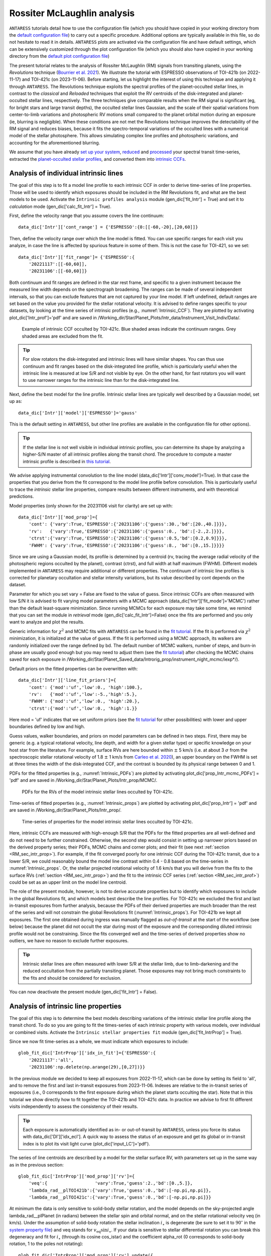 .. raw:: html

    <style> .orange {color:DarkOrange} </style>

.. role:: orange

.. raw:: html

    <style> .green {color:green} </style>

.. role:: green

.. raw:: html

    <style> .Magenta {color:Magenta} </style>

.. role:: Magenta

Rossiter McLaughlin analysis
============================

``ANTARESS`` tutorials detail how to use the configuration file (which you should have copied in your working directory from the `default configuration file <https://gitlab.unige.ch/spice_dune/antaress/-/blob/main/src/antaress/ANTARESS_launch/ANTARESS_settings.py>`_) to carry out a specific procedure. 
Additional options are typically available in this file, so do not hesitate to read it in details. 
``ANTARESS`` plots are activated via the configuration file and have default settings, which can be extensively customized through the plot configuration file (which you should also have copied in your working directory from the `default plot configuration file <https://gitlab.unige.ch/spice_dune/antaress/-/blob/main/src/antaress/ANTARESS_plots/ANTARESS_plot_settings.py>`_)

The present tutorial relates to the analysis of Rossiter McLaughlin (RM) signals from transiting planets, using the *Revolutions* technique (`Bourrier et al. 2021 <https://www.aanda.org/articles/aa/full_html/2021/10/aa41527-21/aa41527-21.html>`_). 
We illustrate the tutorial with ESPRESSO observations of TOI-421b (on 2022-11-17) and TOI-421c (on 2023-11-06). 
Before starting, let us highlight the interest of using this technique and applying it through ``ANTARESS``.
The Revolutions technique exploits the spectral profiles of the planet-occulted stellar lines, in contrast to the *classical* and *Reloaded* techniques that exploit the RV centroids of the disk-integrated and planet-occulted stellar lines, respectively.
The three techniques give comparable results when the RM signal is significant (eg, for bright stars and large transit depths), the occulted stellar lines Gaussian, and the scale of their spatial variations from center-to-limb variations and photospheric RV motions small compared to the planet orbital motion during an exposure (ie, blurring is negligible).   
When these conditions are not met the Revolutions technique improves the detectability of the RM signal and reduces biases, because it fits the spectro-temporal variations of the occulted lines with a numerical model of the stellar photosphere. This allows simulating complex line profiles and photospheric variations, and accounting for the aforementioned blurring.

We assume that you have already `set up your system <https://obswww.unige.ch/~bourriev/antaress/doc/html/Fixed_files/procedures_setup/procedures_setup.html>`_, `reduced <https://obswww.unige.ch/~bourriev/antaress/doc/html/Fixed_files/procedures_reduc/procedures_reduc.html>`_ and `processed <https://obswww.unige.ch/~bourriev/antaress/doc/html/Fixed_files/procedures_proc/procedures_proc.html>`_ your spectral transit time-series, 
extracted the `planet-occulted stellar profiles <https://obswww.unige.ch/~bourriev/antaress/doc/html/Fixed_files/procedures_extraction/procedures_extraction.html>`_, and converted them into `intrinsic CCFs <https://obswww.unige.ch/~bourriev/antaress/doc/html/Fixed_files/procedures_CCF/procedures_CCF_Intr/procedures_CCF_Intr.html>`_.


.. _RM_sec_intr:

Analysis of individual intrinsic lines
--------------------------------------

The goal of this step is to fit a model line profile to each intrinsic CCF in order to derive time-series of line properties. Those will be used to identify which exposures should be included in the RM Revolutions fit, and what are the best models to be used.
Activate the ``Intrinsic profiles analysis`` module (:green:`gen_dic['fit_Intr'] = True`) and set it to *calculation* mode (:green:`gen_dic['calc_fit_Intr'] = True`).
 
First, define the velocity range that you assume covers the line continuum::

 data_dic['Intr']['cont_range'] = {'ESPRESSO':{0:[[-60,-20],[20,60]]}
 
Then, define the velocity range over which the line model is fitted. You can use specific ranges for each visit you analyze, in case the line is affected by spurious feature in some of them. 
This is not the case for TOI-421, so we set::

 data_dic['Intr']['fit_range']= {'ESPRESSO':{
     '20221117':[[-60,60]],
     '20231106':[[-60,60]]}

Both continuum and fit ranges are defined in the star rest frame, and specific to a given instrument because the measured line width depends on the spectrograph broadening. 
The ranges can be made of several independent intervals, so that you can exclude features that are not captured by your line model. 
If left undefined, default ranges are set based on the value you provided for the stellar rotational velocity. It is advised to define ranges specific to your datasets, by looking at the time series of intrinsic profiles (e.g., :numref:`Intrinsic_CCF`). 
They are plotted by activating :green:`plot_dic['Intr_prof']='pdf'` and are saved in :orange:`/Working_dir/Star/Planet_Plots/Intr_data/Instrument_Visit_Indiv/Data/`.  

.. figure:: Intrinsic_CCF.png
  :width: 800
  :name: Intrinsic_CCF
  
  Example of intrinsic CCF occulted by TOI-421c. Blue shaded areas indicate the continuum ranges. Grey shaded areas are excluded from the fit.


.. Tip::
   For slow rotators the disk-integrated and intrinsic lines will have similar shapes. You can thus use continuum and fit ranges based on the disk-integrated line profile, which is particularly useful when the intrinsic line is measured at low S/R and not visible by eye.
   On the other hand, for fast rotators you will want to use narrower ranges for the intrinsic line than for the disk-integrated line.


Next, define the best model for the line profile. Intrinsic stellar lines are typically well described by a Gaussian model, set up as:: 

 data_dic['Intr']['model']['ESPRESSO']='gauss' 

This is the default setting in ``ANTARESS``, but other line profiles are available in the configuration file for other options).

.. Tip::
   If the stellar line is not well visible in individual intrinsic profiles, you can determine its shape by analyzing a higher-S/N master of all intrinsic profiles along the transit chord.
   The procedure to compute a master intrinsic profile is described in `this tutorial <https://obswww.unige.ch/~bourriev/antaress/doc/html/Fixed_files/procedures_masters/procedures_master_Intr/procedures_master_Intr.html>`_.

We advise applying instrumental convolution to the line model (:green:`data_dic['Intr']['conv_model']=True`). 
In that case the properties that you derive from the fit correspond to the model line profile before convolution. 
This is particularly useful to trace the *intrinsic* stellar line properties, compare results between different instruments, and with theoretical predictions.

Model properties (only shown for the 20231106 visit for clarity) are set up with:: 

 data_dic['Intr']['mod_prop']={
     'cont': {'vary':True,'ESPRESSO':{'20231106':{'guess':30.,'bd':[20.,40.]}}},
     'rv':   {'vary':True,'ESPRESSO':{'20231106':{'guess':0., 'bd':[-2.,2.]}}},
     'ctrst':{'vary':True,'ESPRESSO':{'20231106':{'guess':0.5,'bd':[0.2,0.9]}}},
     'FWHM': {'vary':True,'ESPRESSO':{'20231106':{'guess':8., 'bd':[0.,15.]}}}}  

Since we are using a Gaussian model, its profile is determined by a centroid (:green:`rv`, tracing the average radial velocity of the photospheric regions occulted by the planet), contrast (:green:`ctrst`), and full width at half maximum (:green:`FWHM`). 
Different models implemented in ``ANTARESS`` may require additional or different properties. 
The continuum of intrinsic line profiles is corrected for planetary occultation and stellar intensity variations, but its value described by :green:`cont` depends on the dataset.    

Parameter for which you set :green:`vary = False` are fixed to the value of :green:`guess`. 
Since intrinsic CCFs are often measured with low S/N it is advised to fit varying model parameters with a MCMC approach (:green:`data_dic['Intr']['fit_mode']='MCMC'`) rather than the default least-square minimization. 
Since running MCMCs for each exposure may take some time, we remind that you can set the module in *retrieval* mode (:green:`gen_dic['calc_fit_Intr']=False`) once the fits are performed and you only want to analyze and plot the results.

Generic information for :math:`\chi^2` and MCMC fits with ``ANTARESS`` can be found in the `fit tutorial <https://obswww.unige.ch/~bourriev/antaress/doc/html/Fixed_files/procedures_fits/procedures_fits.html>`_.
If the fit is performed via :math:`\chi^2` minimization, it is initialized at the value of :green:`guess`.
If the fit is performed using a MCMC approach, its walkers are randomly initialized over the range defined by :green:`bd`. 
The default number of MCMC walkers, number of steps, and burn-in phase are usually good enough but you may need to adjust them (see the `fit tutorial <https://obswww.unige.ch/~bourriev/antaress/doc/html/Fixed_files/procedures_fits/procedures_fits.html>`_) 
after checking the MCMC chains saved for each exposure in :orange:`/Working_dir/Star/Planet_Saved_data/Introrig_prop/instrument_night_mcmc/iexp*/`). 

Default priors on the fitted properties can be overwritten with:: 

 data_dic['Intr']['line_fit_priors']={
     'cont': {'mod':'uf','low':0., 'high':100.},  
     'rv':   {'mod':'uf','low':-5.,'high':5.},  
     'FWHM': {'mod':'uf','low':0., 'high':20.}, 
     'ctrst':{'mod':'uf','low':0., 'high':1.}}   

Here :green:`mod = 'uf'` indicates that we set uniform priors (see the `fit tutorial <https://obswww.unige.ch/~bourriev/antaress/doc/html/Fixed_files/procedures_fits/procedures_fits.html>`_ for other possibilities) with lower and upper boundaries defined by :green:`low` and :green:`high`.

Guess values, walker boundaries, and priors on model parameters can be defined in two steps.
First, there may be generic (e.g. a typical rotational velocity, line depth, and width for a given stellar type) or specific knowledge on your host star from the literature. 
For example, surface RVs are here bounded within :math:`\pm` 5 km/s (i.e. at about 3 :math:`\sigma` from the spectroscopic stellar rotational velocity of 1.8 :math:`\pm` 1 km/s from `Carleo et al. 2020 <https://iopscience.iop.org/article/10.3847/1538-3881/aba124>`_),
an upper boundary on the FWHM is set at three times the width of the disk-integrated CCF, and the contrast is bounded by its physical range between 0 and 1.

PDFs for the fitted properties (e.g., :numref:`Intrinsic_PDFs`) are plotted by activating :green:`plot_dic['prop_Intr_mcmc_PDFs'] = 'pdf'` and are saved in :orange:`/Working_dir/Star/Planet_Plots/Intr_prop/MCMC/`.  

.. figure:: Intrinsic_PDFs.png
  :width: 800
  :name: Intrinsic_PDFs
  
  PDFs for the RVs of the model intrinsic stellar lines occulted by TOI-421c.

Time-series of fitted properties (e.g., :numref:`Intrinsic_props`) are plotted by activating :green:`plot_dic['prop_Intr'] = 'pdf'` and are saved in :orange:`/Working_dir/Star/Planet_Plots/Intr_prop/`.  

.. figure:: Intrinsic_props.png
  :width: 800
  :name: Intrinsic_props
  
  Time-series of properties for the model intrinsic stellar lines occulted by TOI-421c.

Here, intrinsic CCFs are measured with high-enough S/R that the PDFs for the fitted properties are all well-defined and do not need to be further constrained. 
Otherwise, the second step would consist in setting up narrower priors based on the derived property series; their PDFs, MCMC chains and corner plots; and their fit (see next :ref:`section <RM_sec_intr_prop>`). 
For example, if the fit converged poorly for one intrinsic CCF during the TOI-421c transit, due to a lower S/R, we could reasonably bound the model line contrast within 0.4 - 0.8 based on the time-series in :numref:`Intrinsic_props`.
Or, the stellar projected rotational velocity of 1.6 km/s that you will derive from the fits to the surface RVs (:ref:`section <RM_sec_intr_prop>`) and the fit to the intrinsic CCF series (:ref:`section <RM_sec_intr_prof>`) could be set as an upper limit on the model line centroid.

The role of the present module, however, is not to derive accurate properties but to identify which exposures to include in the global Revolutions fit, and which models best describe the line profiles.
For TOI-421c we excluded the first and last in-transit exposures from further analysis, because the PDFs of their derived properties are much broader than the rest of the series and will not constrain the global Revolutions fit (:numref:`Intrinsic_props`).
For TOI-421b we kept all exposures. The first one obtained during ingress was manually flagged as *out-of-transit* at the start of the workflow (see below) because the planet did not occult the star during most of the exposure and the corresponding diluted intrinsic profile would not be constraining.
Since the fits converged well and the time-series of derived properties show no outliers, we have no reason to exclude further exposures. 

.. Tip::
   Intrinsic stellar lines are often measured with lower S/R at the stellar limb, due to limb-darkening and the reduced occultation from the partially transiting planet. 
   Those exposures may not bring much constraints to the fits and should be considered for exclusion.
   
You can now deactivate the present module (:green:`gen_dic['fit_Intr'] = False`).

.. _RM_sec_intr_prop:

Analysis of intrinsic line properties
-------------------------------------

The goal of this step is to determine the best models describing variations of the intrinsic stellar line profile along the transit chord. 
To do so you are going to fit the times-series of each intrinsic property with various models, over individual or combined visits. 
Activate the ``Intrinsic stellar properties fit`` module (:green:`gen_dic['fit_IntrProp'] = True`).

Since we now fit time-series as a whole, we must indicate which exposures to include::

 glob_fit_dic['IntrProp']['idx_in_fit']={'ESPRESSO':{
     '20221117':'all',
     '20231106':np.delete(np.arange(29),[0,27])}}

In the previous module we decided to keep all exposures from 2022-11-17, which can be done by setting its field to :green:`'all'`, and to remove the first and last in-transit exposures from 2023-11-06.
Indexes are relative to the in-transit series of exposures (i.e., 0 corresponds to the first exposure during which the planet starts occulting the star).
Note that in this tutorial we show directly how to fit together the TOI-421b and TOI-421c data. In practice we advise to first fit different visits independently to assess the consistency of their results.

.. Tip::
   Each exposure is automatically identified as in- or out-of-transit by ``ANTARESS``, unless you force its status with :green:`data_dic['DI']['idx_ecl']`.
   A quick way to assess the status of an exposure and get its global or in-transit index is to plot its visit light curve (:green:`plot_dic['input_LC']='pdf'`). 

The series of line centroids are described by a model for the stellar surface RV, with parameters set up in the same way as in the previous section::

 glob_fit_dic['IntrProp']['mod_prop']['rv']={
     'veq':{                  'vary':True,'guess':2.,'bd':[0.,5.]},
     'lambda_rad__plTOI421b':{'vary':True,'guess':0.,'bd':[-np.pi,np.pi]},
     'lambda_rad__plTOI421c':{'vary':True,'guess':0.,'bd':[-np.pi,np.pi]}}

At minimum the data is only sensitive to solid-body stellar rotation, and the model depends on the sky-projected angle :green:`lambda_rad__plPlanet` (in radians) between the stellar spin and orbital normal, and on the stellar rotational velocity :green:`veq` (in km/s). 
Under the assumption of solid-body rotation the stellar inclination :math:`i_{\star}` is degenerate (be sure to set it to :math:`90^{\circ}` in the `system property file <https://gitlab.unige.ch/spice_dune/antaress/-/blob/main/src/antaress/ANTARESS_launch/ANTARESS_systems.py>`_) and :green:`veq` stands for :math:`v_\mathrm{eq} \sin i_{\star}`.
If your data is sensitive to stellar differential rotation you can break this degeneracy and fit for :math:`i_{\star}` (through its cosine :green:`cos_istar`) and the coefficient :green:`alpha_rot` (0 corresponds to solid-body rotation, 1 to the poles not rotating)::

 glob_fit_dic['IntrProp']['mod_prop']['rv'].update({
     'cos_istar':{'vary':True,'guess':0. ,'bd':[-1.,1.]}
     'alpha_rot':{'vary':True,'guess':0.1,'bd':[0.,0.5]}})  

The surface RV model can further be modulated by convective blueshift, defined as a polynomial of the center-to-limb angle for which you can control the linear (:green:`c1_CB`) and quadratic (:green:`c2_CB`) coefficients::

 glob_fit_dic['IntrProp']['mod_prop']['rv'].update({
     'c1_CB':{'vary':True,'guess':0.1,'bd':[-0.5,0.5]},  
     'c2_CB':{'vary':True,'guess':0.1,'bd':[-1.,1.]}})
                
Since the TOI-421 data do not show evidence for differential rotation or convective blueshift, we will now leave them out of the tutorial.

Morphological line properties (e.g., FWHM and contrast for a Gaussian profile) are described by polynomial models as a function of a given stellar surface coordinate, by default the sky-projected distance from star center::

 glob_fit_dic['IntrProp']['coord_fit']={'ctrst':'r_proj','FWHM':'r_proj'}

Other coordinates are available in the configuration file. 
The polynomial models can be absolute (:math:`m(x) = \sum_{i\geq0}c_i x^i)`)::

 glob_fit_dic['IntrProp']['pol_mode']='abs'
 
Or modulated (:math:`m(x) = m_0 (1 + \sum_{i\geq1}c_i x^i)`)::

 glob_fit_dic['IntrProp']['pol_mode']='modul' 

The latter possibility allows for a common dependence of the line property with stellar coordinate `x`, with a scaling :math:`m_0` specific to each visit. A modulated linear contrast variation would be set up as:: 

 glob_fit_dic['IntrProp']['mod_prop']['ctrst'] = {
     'ctrst__ord0__IS__VS20221117':{'vary':True,'guess':0.5,'bd':[0.3,1.]},   
     'ctrst__ord0__IS__VS20231106':{'vary':True,'guess':0.5,'bd':[0.3,1.]},   
     'ctrst__ord1__IS__VS_':{       'vary':True,'guess':0.0,'bd':[-0.1,0.1]}} 

.. Note::
   Convention for the name of a morphological coefficient is :green:`prop__ordi__ISinst_VSvis`, with
   
    + :green:`prop` the name of the parameter
    + :green:`i` the degree of the polynomial coefficient
    + :green:`inst` the name of the instrument, which can be set to :green:`_` if the parameter is common to all instruments
    + :green:`vis` the name of the visit, which can be set to :green:`_` if the parameter is common to all visits of instrument :green:`inst`          

In the case of TOI-421 there is no need to define :green:`inst` since both visits were observed with the same instrument.
In the example above the :green:`ord1` coefficient describes a linear variation in contrast common to both visits, modulated in each visit by the :green:`ord0` coefficient.
However, the actual data does not have sufficient precision to detect variations in the line shape along the transit chords of the TOI-421 planets.
Hereafter, the intrinsic line contrast and FWHM will thus be described with a constant coefficient :green:`ord0` only, specificit to each visit to allow for long-term variations of the line.

You are now ready to set up the fit on the property time-series, choosing the mode with :green:`data_dic['Intr']['fit_mode']`. You can start with a simple :math:`\chi^2` fit to narrow down the parameter space, but we recommend using a MCMC approach to properly compare different best-fit models for the line properties.
As in the previous step you can adjust the number of MCMC walkers, steps, and burn-in phase as described in the `fit tutorial <https://obswww.unige.ch/~bourriev/antaress/doc/html/Fixed_files/procedures_fits/procedures_fits.html>`_, based on the MCMC outputs
in the :orange:`/Working_dir/Star/Planet_Saved_data/Joined_fits/IntrProp/mcmc/prop/` directory.

Uniform priors on the fit properties are set with:: 
   
 glob_fit_dic['IntrProp']['priors'].update({
     'veq':                        {'mod':'uf','low':0.,       'high':5.},  
     'lambda_rad__plTOI421b':      {'mod':'uf','low':-2.*np.pi,'high':2.*np.pi}, 
     'lambda_rad__plTOI421c':      {'mod':'uf','low':-2.*np.pi,'high':2.*np.pi},
     'ctrst__ord0__IS__VS20221117':{'mod':'uf','low':0.,       'high':1.},  
     'ctrst__ord0__IS__VS20231106':{'mod':'uf','low':0.,       'high':1.},  
     'FWHM__ord0__IS__VS20221117': {'mod':'uf','low':0.,       'high':20.},  
     'FWHM__ord0__IS__VS20231106': {'mod':'uf','low':0.,       'high':20.}})  
     
.. Tip::
   We set a broad prior range on :green:`lambda` to avoid walkers bumping into the prior boundaries, in case the best-fit is close to :math:`\pm180^{\circ}`. 
   Values for :green:`lambda` can be folded during post-processing, using the options :green:`glob_fit_dic['IntrProp']['deriv_prop']` as described in the `fit tutorial <https://obswww.unige.ch/~bourriev/antaress/doc/html/Fixed_files/procedures_fits/procedures_fits.html>`_. 

You can now run the fits. It will be fast in :math:`\chi^2` mode but may take some time with a MCMC. To alleviate this, you can set :green:`glob_fit_dic['IntrProp']['mcmc_run_mode']='reuse'` when the fit is done and you only want to retrieve and manipulate its results. 

.. Tip::
   If the star is too faint or the planet too small, all intrinsic properties may be derived with a precision that is too low to analyze them in this step. 
   In that case, you can apply directly the :ref:`joint RM Revolutions fit <RM_sec_intr_prof>` with the simplest models describing these properties. 

Best-fit values for the model properties, along with various information, are saved in the :orange:`/Working_dir/Star/Planet_Saved_data/Joined_fits/IntrProp/fit_mode/prop/Outputs` file, where :orange:`fit_mode` indicates the fitting approach you chose and :orange:`prop` indicates the fitted property.
In particular this file stores the Bayesan Information Criterion (BIC) for the fit, which you can use to decide which model best fits the data.
If you ran a MCMC the directory also contains the walker chains and associated plots (see the `fit tutorial <https://obswww.unige.ch/~bourriev/antaress/doc/html/Fixed_files/procedures_fits/procedures_fits.html>`_).
Best-fit models can be overplotted in the intrinsic property figure, as shown below for TOI-421c (duplicated from :numref:`Intrinsic_props`).

.. figure:: Intrinsic_props_mod.png
  :width: 800
  :name: Intrinsic_props_mod
  
  Time-series of properties for the intrinsic stellar lines occulted by TOI-421c.
  
You can now deactivate the present module (:green:`gen_dic['fit_IntrProp'] = False`).

.. _RM_sec_intr_prof:

Joint analysis of intrinsic line profiles
-----------------------------------------

The goal of this last step is to perform the RM Revolution fit using a joint model for all measured intrinsic stellar line profiles, informed by your analyses in previous steps.
Activate the ``Joined intrinsic profiles fit`` module (:green:`gen_dic['fit_IntrProf'] = True`).

You need to indicate which exposures are included in the fit, through :green:`glob_fit_dic['IntrProf']['idx_in_fit']`. It is similar to :green:`glob_fit_dic['IntrProp']['idx_in_fit']` in the ``Intrinsic stellar properties fit`` :ref:`module <RM_sec_intr_prop>`, and since you have no reason to select different exposures
you can simply :green:`deepcopy()` this field.

Then, you need to define the velocity ranges over which the intrinsic line continuum is defined, and over which the model is fitted. This is done with the fields :green:`glob_fit_dic['IntrProf']['cont_range']` and  :green:`glob_fit_dic['IntrProf']['fit_range']`. 
They are similar to the equivalent fields in the ``Intrinsic profiles analysis`` :ref:`module <RM_sec_intr>`, so you can also :green:`deepcopy()` them. 

The intrinsic line profile model is set by :green:`glob_fit_dic['IntrProf']['model']`, which is equivalent to :green:`data_dic['Intr']['model']` and set by default to a Gaussian profile.
In the RM Revolution fit, whose interest also lies in combining datasets from multiple instruments, the model describes the intrinsic line before instrumental convolution.
The line model is defined in the same way as in the ``Intrinsic stellar properties fit`` :ref:`module <RM_sec_intr_prop>`, so that you need to set the (common) stellar surface coordinate 
controlling the morphological line properties and their possible modulation::

 glob_fit_dic['IntrProf']['coord_fit']='r_proj'
 glob_fit_dic['IntrProf']['pol_mode']='abs' or 'mod'

The model parameters are then all set up within the same field::

   glob_fit_dic['IntrProf']['mod_prop']={        
     'veq':                        {'vary':True,'bd':[1.,2.]},
     'lambda_rad__plTOI421b':      {'vary':True,'bd':[-np.pi,np.pi]},
     'lambda_rad__plTOI421c':      {'vary':True,'bd':[5.*np.pi/180.,20.*np.pi/180.]},
     'cont__IS__VS20221117':       {'vary':True,'bd':[26.,30.]},      
     'cont__IS__VS20231106':       {'vary':True,'bd':[27.,27.5]},      
     'ctrst__ord0__IS__VS20221117':{'vary':True,'bd':[0.4,1.]},
     'ctrst__ord0__IS__VS20231106':{'vary':True,'bd':[0.56,0.62]},
     'FWHM__ord0__IS__VS20221117': {'vary':True,'bd':[3,13]},
     'FWHM__ord0__IS__VS20231106': {'vary':True,'bd':[4.5,6.]},
    }         

RM Revolution fits should always be ran with a MCMC (:green:`glob_fit_dic['IntrProf']['fit_mode']='MCMC`), given the complexity of the model and parameter space to explore. 
In that case there is no need to define guess values in :green:`glob_fit_dic['IntrProf']['mod_prop']`. 
Boundaries for the walkers initialization are informed by the results from the ``Intrinsic profiles analysis`` :ref:`module <RM_sec_intr>`, and by preliminary MCMC runs. 
Similarly, you can set the model priors in :green:`glob_fit_dic['IntrProf']['priors']` to the same values that you used in :green:`glob_fit_dic['IntrProp']['priors']` 

.. Tip::
   If you have independent knowledge of the stellar equatorial rotation period :green:`Peq` you can break its degeneracy with the stellar inclination. 
   To do so, remove :green:`veq` from :green:`glob_fit_dic['IntrProf']['mod_prop']`, and update it as::
        
    glob_fit_dic['IntrProf']['mod_prop'].update({
        'cos_istar':{'vary':True,'bd':[-1.,1.]}, 
        'Rstar':    {'vary':True,'bd':[0.848,0.884]},        
        'Peq':      {'vary':True,'bd':[17.4,22.2]}})  

   In such a case you can probably set constraining priors on the stellar radius and equatorial period, as we did here using normal priors informed by the literature (see the `fit tutorial <https://obswww.unige.ch/~bourriev/antaress/doc/html/Fixed_files/procedures_fits/procedures_fits.html>`_ for more details)::
   
    glob_fit_dic['IntrProf']['priors'].update({
        'cos_istar':{'mod':'uf','low':-1.,'high':1.},  
        'Rstar':    {'mod':'gauss','val':0.866,'s_val':0.006},      
        'Peq':      {'mod':'gauss','val':19.8, 's_val':0.8}})  

Outputs from the RM Revolution fit can be found in the :orange:`/Working_dir/Star/Planet_Saved_data/Joined_fits/IntrProf/mcmc/` directory.
It is advised to check the MCMC chains and correlation diagrams after a preliminary run, and adjust the MCMC settings accordingly for the final run. 
:numref:`proc_RM_MCMC_Intrprof` shows the best-fit correlation diagram for a subset of the model parameters in the final joint fit to the TOI-421b and c visits.

.. figure:: MCMC_IntrProf_TOI421.png
  :width: 800
  :name: proc_RM_MCMC_Intrprof
  
  Correlation diagram for the PDFs of the RM Revolution model parameters of the joint TOI-421b and c transits.

Best-fit values and associated uncertainties can be read in ``ANTARESS`` terminal log (set :green:`glob_fit_dic['IntrProf']['verbose']=True`) and in the :orange:`/Working_dir/planet_Saved_data/Joined_fits/IntrProf/mcmc/Outputs` file.
Once you are satisfied with the fit you can deactivate the module (:green:`gen_dic['fit_IntrProf'] = False`).

.. Tip::
   Running the fit again will overwrite the contents of the :orange:`/Working_dir/Star/Planet_Saved_data/Joined_fits/IntrProf/mcmc/` directory. 
   It is thus advised to rename this directory every time you run a different fit.

Best model
----------

Besides the merit values, you can check the quality of your best RM Revolution fit by computing residuals between the measured and theoretical intrinsic line profiles.

First, you need to build the latter by activating the ``Planet-occulted profile estimates`` module (:green:`gen_dic['loc_prof_est'] = True`) and setting it to calculation mode (:green:`gen_dic['calc_loc_prof_est'] = True`).
By default the module will search for the current fit directory in :orange:`/Working_dir/Star/Planet_Saved_data/Joined_fits/IntrProf/`, but you can point toward a specific path through:: 

   data_dic['Intr']['opt_loc_prof_est']['IntrProf_prop_path']={
       'ESPRESSO':{'20221117':fit_path,'20231106':fit_path}}

It is possible to point toward different directories for each visit, but since multiple visits are typically fitted together you will likely want to point toward a common directory.

Then, you can plot maps of theoretical profiles with :green:`plot_dic['map_Intr_prof_est']='pdf'` (saved in :orange:`/Working_dir/Star/Planet_Plots/Intr_data/Instrument_Visit_Map/Model/CCFfromSpec/`) and 
maps of residuals with :green:`plot_dic['map_Intr_prof_res']='pdf'` (saved in :orange:`Working_dir/Star/Planet_Plots/Intr_data/Instrument_Visit_Map/Res/CCFfromSpec/`). 
If data are not affected by systematic noise and the intrinsic line profiles are well described by your best-fit model, residual maps should display white noise around zero (:numref:`IntrMaps_TOI421`).

.. figure:: IntrMaps_TOI421.png
  :width: 800
  :name: IntrMaps_TOI421
  
  From left to right: flux map of intrinsic CCFs occulted by TOI-421c as a function of RV in the star rest frame (in abscissa) and orbital phase (in ordinate), corresponding best-fit model, and residuals between the disk-integrated master-out and individual CCFs (outside of transit) and between intrinsic CCFs and the best-fit model (during transit).
  The green solid line shows the best-fit surface RV model. Transit contacts are shown as green dashed lines. 
  
You can also assess how the models describing intrinsic line properties compare with their corresponding measurements in the intrinsic properties plots (e.g., :numref:`Intrinsic_props`).

Finally, you can display a view of your best-fit system architecture by activating :green:`plot_dic['system_view']='pdf'` and adjusting the options in the plot configuration file. 

.. figure:: System_TOI421.png
  :width: 800
  :name: System_TOI421
  
  Best-fit architecture for the TOI-421 system in a Northern configuration (the stellar spin axis is the black arrow extending from the North pole).
  The stellar disk is colored as a function of its surface RV field. 
  The green and orange solid curves represent the best-fit orbital trajectory for TOI-421b and c, with normals shown as arrows extending from the star center. 
  The thinner colored lines show orbits obtained for orbital inclination, semi-major axis, and sky-projected spin–orbit angle values drawn randomly within 1:math:`\sigma` from their PDFs.









